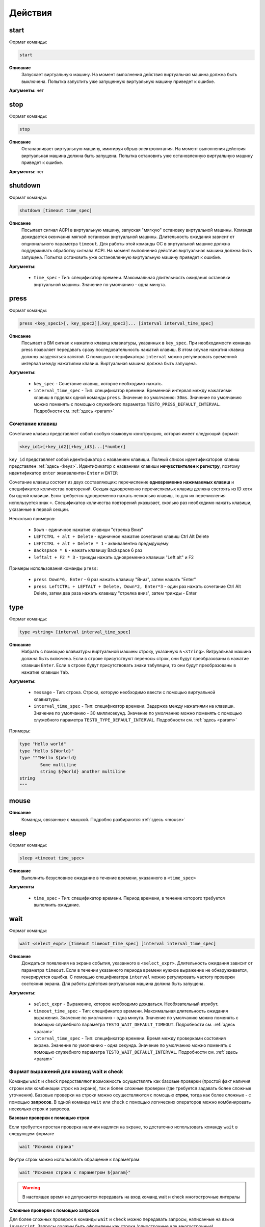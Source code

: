 ..  SPDX-License-Identifier: BSD-3-Clause

.. _actions:

Действия
========

start
-----

Формат команды:

.. code-block:: none

	start

**Описание**
	Запускает виртуальную машину. На момент выполнения действия виртуальная машина должна быть выключена. Попытка запустить уже запущенную виртуальную машину приведет к ошибке.

**Аргументы**: нет

stop
----

Формат команды:

.. code-block:: none

	stop

**Описание**
	Останавливает виртуальную машину, имитируя обрыв электропитания. На момент выполнения действия виртуальная машина должна быть запущена. Попытка остановить уже остановленную виртуальную машину приведет к ошибке.

**Аргументы**: нет


shutdown
--------

Формат команды:

.. code-block:: none

	shutdown [timeout time_spec]

**Описание**
	Посылает сигнал ACPI в виртуальную машину, запуская "мягкую" остановку виртуальной машины. Команда дожидается окончания мягкой остановки виртуальной машины. Длительность ожидания зависит от опционального параметра ``timeout``. Для работы этой команды ОС в виртуальной машине должна поддерживать обработку сигнала ACPI. На момент выполнения действия виртуальная машина должна быть запущена. Попытка остановить уже остановленную виртуальную машину приведет к ошибке.

**Аргументы**:

	- ``time_spec`` -  Тип: спецификатор времени. Максимальная длительность ожидания остановки виртуальной машины. Значение по умолчанию - одна минута.

press
-----

Формат команды:

.. code-block:: none

	press <key_spec1>[, key_spec2][,key_spec3]... [interval interval_time_spec]


**Описание**
	Посылает в ВМ сигнал к нажатию клавиш клавиатуры, указанных в ``key_spec``. При необходимости команда press позволяет передавать сразу последовательность нажатий клавиш. В этом случае нажатия клавиш должны разделяться запятой. С помощью спецификатора ``interval`` можно регулировать временной интервал между нажатиями клавиш. Виртуальная машина должна быть запущена.


**Аргументы**:

	- ``key_spec`` -  Сочетание клавиш, которое необходимо нажать.
	- ``interval_time_spec`` - Тип: спецификатор времени. Временной интервал между нажатиями клавиш в прделах одной команды ``press``. Значение по умолчанию: ``30ms``. Значение по умолчанию можно поменять с помощью служебного параметра ``TESTO_PRESS_DEFAULT_INTERVAL``. Подробности см. :ref:`здесь <param>`

Сочетание клавиш
++++++++++++++++

Сочетание клавиш представляет собой особую языковую конструкцию, которая имеет следующий формат:

.. code-block:: none

	<key_id1>[+key_id2][+key_id3]...[*number]

``key_id``  представляет собой идентификатор с названием клавиши. Полный список идентификаторов клавиш представлен :ref:`здесь <keys>`. Идентификатор с названием клавиши **нечувствителен к регистру**, поэтому идентификатор ``enter`` эквивалентен ``Enter`` и ``ENTER``

Сочетание клавиш состоит из двух составляющих: перечисление **одновременно нажимаемых клавиш** и спецификатор количества повторений. Секция одновременно перечисляемых клавиш должна состоять из ID хотя бы одной клавиши. Если требуется одновременно нажать несколько клавиш, то для их перечисления используется знак ``+``. Спецификатор количества повторений указывает, сколько раз необходимо нажать клавиши, указанные в первой секции.

Несколько примеров:

	- ``Down`` - единичное нажатие клавиши "стрелка Вниз"
	- ``LEFTCTRL + alt + Delete`` - единичное нажатие сочетания клавиш Ctrl Alt Delete
	- ``LEFTCTRL + alt + Delete * 1`` - эквивалентно предыдущему
	- ``Backspace * 6`` - нажать клавишу Backspace 6 раз
	- ``leftalt + F2 * 3`` - трижды нажать одновременно клавиши "Left alt" и F2

Примеры использования команды ``press``:

	- ``press Down*6, Enter`` - 6 раз нажать клавишу "Вниз", затем нажать "Enter"
	- ``press LeftCTRL + LEFTALT + Delete, Down*2, Enter*3`` - один раз нажать сочетание Ctrl Alt Delete, затем два раза нажать клавишу "стрелка вниз", затем трижды - Enter


type
----

Формат команды:

.. code-block:: none

	type <string> [interval interval_time_spec]

**Описание**
	Набрать с помощью клавиатуры виртуальной машины строку, указанную в ``<string>``. Витруальная машина должна быть включена. Если в строке присутствуют переносы строк, они будут преобразованы в нажатие клавиши ``Enter``. Если в строке будут присутствовать знаки табуляции, то они будут преобразованы в нажатие клавиши ``Tab``.


**Аргументы**:

	- ``message`` -  Тип: строка. Строка, которую необходимо ввести с помощью виртуальной клавиатуры.
	- ``interval_time_spec`` - Тип: спецификатор времени. Задержка между нажатиями на клавиши. Значение по умолчанию - 30 миллисекунд.  Значение по умолчанию можно поменять с помощью служебного параметра ``TESTO_TYPE_DEFAULT_INTERVAL``. Подробности см. :ref:`здесь <param>`

Примеры:

.. code-block:: none

	type "Hello world"
	type "Hello ${World}"
	type """Hello ${World}
		Some multiline
		string ${World} another multiline
	string
	"""


mouse
-----

**Описание**
	Команды, связанные с мышкой. Подробно разбираются :ref:`здесь <mouse>`

sleep
-----

Формат команды:

.. code-block:: none

	sleep <timeout time_spec>

**Описание**
	Выполнить безусловное ожидание в течение времени, указанного в ``<time_spec>``

**Аргументы**
	
	- ``time_spec`` - Тип: спецификатор времени. Период времени, в течение которого требуется выполнить ожидание.

wait
----

Формат команды:

.. code-block:: none

	wait <select_expr> [timeout timeout_time_spec] [interval interval_time_spec]

**Описание**
	Дождаться появления на экране события, указанного в ``<select_expr>``. Длительность ожидания зависит от параметра ``timeout``. Если в течении указанного периода времени нужное выражение не обнаруживается, генерируется ошибка. С помощью спецификатора ``interval`` можно регулировать частоту проверки состояния экрана. Для работы действия виртуальная машина должна быть запущена.

**Аргументы**:

	- ``select_expr`` -  Выражение, которое необходимо дождаться. Необязательный атрибут.
	- ``timeout_time_spec`` -  Тип: спецификатор времени. Максимальная длительность ожидания выражения. Значение по умолчанию - одна минута.  Значение по умолчанию можно поменять с помощью служебного параметра ``TESTO_WAIT_DEFAULT_TIMEOUT``. Подробности см. :ref:`здесь <param>`
	- ``interval_time_spec`` - Тип: спецификатор времени. Время между проверками состояния экрана. Значение по умолчанию - одна секунда.  Значение по умолчанию можно поменять с помощью служебного параметра ``TESTO_WAIT_DEFAULT_INTERVAL``. Подробности см. :ref:`здесь <param>`

Формат выражений для команд wait и check
++++++++++++++++++++++++++++++++++++++++

Команды ``wait`` и ``check`` предоставляют возможность осуществлять как базовые проверки (простой факт наличия строки или комбинации строк на экране), так и более сложные проверки (где требуется задавать более сложные уточнения). Базовые проверки на строки можно осуществляются с помощью **строк**, тогда как более сложные - с помощью **запросов**. В одной команде ``wait`` или ``check`` с помощью логических операторов можно комбинировать несколько строк и запросов.

**Базовые проверки с помощью строк**

Если требуется простая проверка наличия надписи на экране, то достаточно использовать команду ``wait`` в следующем формате

.. code-block:: none

	wait "Искомая строка"

Внутри строк можно использовать обращение к параметрам

.. code-block:: none

	wait "Искомая строка с параметром ${param}"

.. warning ::

	В настоящее время не допускается передавать на вход команд wait и check многострочные литералы

**Сложные проверки с помощью запросов**

Для более сложных проверок в команды ``wait`` и ``check`` можно передавать запросы, написанные на языке ``javascript``. Запросы должны быть оформлены как строки (однострочные или многострочные)

.. code-block:: none

	wait "detect_text('Hello world', 'blue', 'gray')"

Пример выше позволяет проверить наличие на экране строку "Hello world", у которой цвет букв - синий, а цвет фона - серый. Такая строка может олицетворять, например, выделенный пункт меню.

Более подробно про построение запросов с помощью javascript можно почитать :ref:`здесь <js_selections>`.


**Комбинация нескольких проверок в одной команде**

Проверки можно комбинировать с помощью логических операторов ``&&`` (И), ``||`` (ИЛИ) и ``!`` (отрицание), формируя, таким образом, выражения ``select_expr``. Выражения также поддерживают скобки для вычисления вложенных выражений.

Примеры:

.. code-block:: none

	wait "Hello world" && "${param}"

Дождаться одновременного наличия на экране надписи "Hello world" и надписи, содержащей значение переменной ``param``


.. code-block:: none

	wait !"Hello world" || js """
		detect_text("Menu entry", "${foreground_colour}", "gray")
	""" timeout 10m interval 10s

Дождаться либо отсутствия на экране надписи "Hello world", либо наличия на экране надписи "Menu entry" с серым фоном и цветом букв, определенным в параметре ``foreground_colour``. Частота проверок состояния экрана - 1 раз в 10 секунд. Максимальное время ожидания - 10 минут.

.. _macro_call:

Вызов макроса
-------------

Формат команды:

.. code-block:: none

	<macro_name> ([param1, param2, ...])

**Описание**
	Вызвать макрос ``macro_name``. Макрос должен быть заранее объявлен.

**Аргументы**: Количество аргументов не должно быть больше, чем количество аргументов в объевлнении макроса. Если при вызове макроса передается меньше аргументов, чем в его объявлении, то недостающие аргументы будут вычислены на основе значений по умолчанию (если таковые имеются). Допускаются только строковые аргументы.

plug
----

Действие ``plug`` предназначено для подключения различных устройств к виртуальной машине. Ниже преведены доступные варианты этой команды

plug flash
++++++++++

.. code-block:: none

	plug flash <flash_name>

**Описание**
	Подключить флеш-накопитель к виртуальной машине.


**Аргументы**:

	- ``flash_name`` -  Тип: идентификатор. Имя флеш-накопителя, который нужно подключить к виртуальной машине. Флеш-накопитель должен быть предварительно объявлен.

.. warning ::

	В настоящее время допускается одновременное подключение только одного флеш-накопителя к виртуальной машине. Попытка одновременного подключения нескольких флеш-накопителей приведет к ошибке. Также запрещено подключать флеш-накопитель, который в настоящий момент подключен к другой виртуальной машине

.. warning ::

	Не допускается подключение уже подключенного флеш-накопителя

.. warning ::

	Из-за определенных технических ограничений, в настоящий момент на момент окончания теста флеш-накопитель должен быть **отключен** от виртуальной машины. Разработчик тестов должен позаботиться о том, чтобы в тесте с подключением флеш-накопителя обязательно присутствовало отключение этого флеш-накопителя

.. warning ::

	После подключения виртуального флеш-накопителя ОС Виртуальной машины не всегда моментально обрабатывает это событие, поэтому перед дальшнейшими действиями рекомендуется запустить ожидание на несколько секунд


plug nic
++++++++

.. code-block:: none

	plug nic <nic_name>

**Описание**
	Подключить сетевой адаптер к виртуальной машине. Имя сетевого адаптера должно соответствовать имени, указанному в атрибуте ``nic`` в объявлении виртуальной машины.


**Аргументы**:

	- ``nic_name`` -  Тип: идентификатор. Имя сетевого адаптера, который необходимо подключить. Сетевой адаптер должен быть объявлен в конфигурации виртуальной машины.


.. warning ::

	Не допускается подключение уже подключенного сетевого адаптера


plug link
+++++++++

.. code-block:: none

	plug link <nic_name>

**Описание**
	Подключить кабель к сетевому адаптеру. Имя сетевого адаптера должно соответствовать имени, указанному в атрибуте ``nic`` в объявлении виртуальной машины.


**Аргументы**:

	- ``nic_name`` -  Тип: идентификатор. Имя сетевого адаптера, к которому необходимо подключить кабель.


.. warning ::

	Не допускается подключение уже подключенного кабеля


plug dvd
++++++++

.. code-block:: none

	plug dvd <path_to_iso_file>

**Описание**
	Подключить iso-образ с образом к диску к dvd-приводу. Имя сетевого адаптера должно соответствовать имени, указанному в атрибуте ``nic`` в объявлении виртуальной машины.


**Аргументы**:

	- ``path_to_iso_file`` -  Тип: строка. Путь к iso-образу.


.. warning ::

	Не допускается подключение iso-образа к dvd-приводу, если к приводу уже подключен какой-либо образ


unplug
------

Действие ``unplug`` предназначено для отключения различных устройств от виртуальной машины. Ниже приведены доступные варианты этой команды

unplug flash
++++++++++++

.. code-block:: none

	unplug flash <flash_name>

**Описание**
	Отключить флеш-накопитель от виртуальной машины.


**Аргументы**:

	- ``flash_name`` -  Тип: идентификатор. Имя флеш-накопителя, который нужно отключить. Флеш-накопитель должен быть предварительно объявлен.


.. warning ::

	Не допускается отключение неподключенного флеш-накопителя


unplug nic
++++++++++

.. code-block:: none

	unplug nic <nic_name>

**Описание**
	Отключить сетевой адаптер от виртуальной машины. Имя сетевого адаптера должно соответствовать имени, указанному в атрибуте ``nic`` в объявлении виртуальной машины.


**Аргументы**:

	- ``nic_name`` -  Тип: идентификатор. Имя сетевого адаптера, который необходимо отключить. Сетевой адаптер должен быть объявлен в конфигурации виртуальной машины.


.. warning ::

	Не допускается отключение неподключенного сетевого адаптера


unplug link
+++++++++++

.. code-block:: none

	unplug link <nic_name>

**Описание**
	Отключить кабель от сетевого адаптера. Имя сетевого адаптера должно соответствовать имени, указанному в атрибуте ``nic`` в объявлении виртуальной машины.


**Аргументы**:

	- ``nic_name`` -  Тип: идентификатор. Имя сетевого адаптера, от которого необходимо отключить кабель.


.. warning ::

	Не допускается отключение неподключенного кабеля


unplug dvd
++++++++++

.. code-block:: none

	unplug dvd

**Описание**
	Отключить текущий iso-образ от dvd-привода.


**Аргументы**: нет


.. warning ::

	Не допускается отлючение iso-образа, если в настоящий момент нет какого-либо подключенного iso-образа


exec
----

Формат команды:

.. code-block:: none

	exec <interpreter> <string> [timeout timeout_time_spec]

**Описание**
	Выполняет в виртуальной машине команду, указанную в ``<string>``  с помощью интерпретатора, который указан в ``<interpreter>``. Для работы необходимо наличие в виртуальной машине агента ``testo-guest-additions``. Если интерпретатор выполнил команду с ошибкой (код возврата не равен 0), то команда ``exec`` завершает текущий тест с ошибкой. Поток вывода и поток ошибок команды перенаправляется на поток вывода интерпретатора ``testo`` и пользователь может наблюдать за ходом выполнения команд в режиме реального времени.

**Аргументы**:

	- ``interpreter`` - Тип: идентификатор. Имя интерпретатора, который будет выполнять команду. В настоящее время поддерживается интерпретаторы ``bash``, ``python``, ``python2`` и ``python3``.
	- ``string`` - Тип: строка. Команда, которую необходимо выполнить.
	- ``timeout_time_spec`` - Тип: спецификатор времени. Максимальное время ожидания выполнения команды. Значение по умолчанию - 10 минут.  Значение по умолчанию можно поменять с помощью служебного параметра ``TESTO_EXEC_DEFAULT_TIMEOUT``. Подробности см. :ref:`здесь <param>`

copyto
------

Формат команды:

.. code-block:: none

	copyto <from> <to> [timeout timeout_time_spec]

**Описание**
	Копирует файл или папку из хостовой машины на виртуальную машину. Для работы необходимо наличие в виртуальной машине агента ``negotiator``.


**Аргументы**:

	- ``from`` - Тип: строка. Путь к файлу или папке на хостовой машине, которую необходимо скопировать на виртуальную машину.
	- ``to`` - Тип: строка. **Полный** путь назначения на виртуальной машине.
	- ``timeout_time_spec`` - Тип: спецификатор времени. Максимальное время ожидания завершения копирования файлов. Значение по умолчанию - 10 минут.  Значение по умолчанию можно поменять с помощью служебного параметра ``TESTO_COPY_DEFAULT_TIMEOUT``. Подробности см. :ref:`здесь <param>`

.. note::
	В качестве пути назначения должен фигурировать полный путь (то есть с указанием конечного файла или папки). Например, если необходимо скопировать файл ``/home/user/some_file.txt`` на виртуальную машину, то нужно выполнить команду ``copyto /home/user/some_file.txt /path/on/vm/some_file.txt``. Аналогично необходимо поступать с копированием папок.

.. warning::
	не допускается копирование ссылок

copyfrom
--------

Формат команды:

.. code-block:: none

	copyfrom <from> <to> [timeout timeout_time_spec]

**Описание**

Копипует файл или папку из виртуальной машины на хост. Для работы необходимо наличие в виртуальной машине агента ``negotiator``


**Аргументы**:

	- ``from`` - Тип: строка. Путь к файлу или папке на виртуальной машине, которую необходимо скопировать на хост.
	- ``to`` - Тип: строка. **Полный** путь назначения на хостовой машине.
	- ``timeout_time_spec`` - Тип: спецификатор времени. Максимальное время ожидания завершения копирования файлов. Значение по умолчанию - 10 минут.  Значение по умолчанию можно поменять с помощью служебного параметра ``TESTO_COPY_DEFAULT_TIMEOUT``. Подробности см. :ref:`здесь <param>`

.. note::
	В качестве пути назначения должен фигурировать полный путь (то есть с указанием конечного файла или папки) (см. copyto)

.. warning::
	Не допускается копирование ссылок


abort
-----

Формат команды:

.. code-block:: none

	abort <error_message>

**Описание**
	Аварийно завершает выполнение текущего теста и генерирует сообщение об ошибке. Тест считается неудачно завершившимся.

**Аргументы**:

	- ``error_message`` - Тип: строка. Сообщение об ошибке.


print
-----

Формат команды:

.. code-block:: none

	print <message>

**Описание**
	Выводит на экран сообщение, после чего тест продолжает работу.

**Аргументы**:

	- ``message`` -  Тип: строка. Сообщение, которое необходимо вывести на экран.

